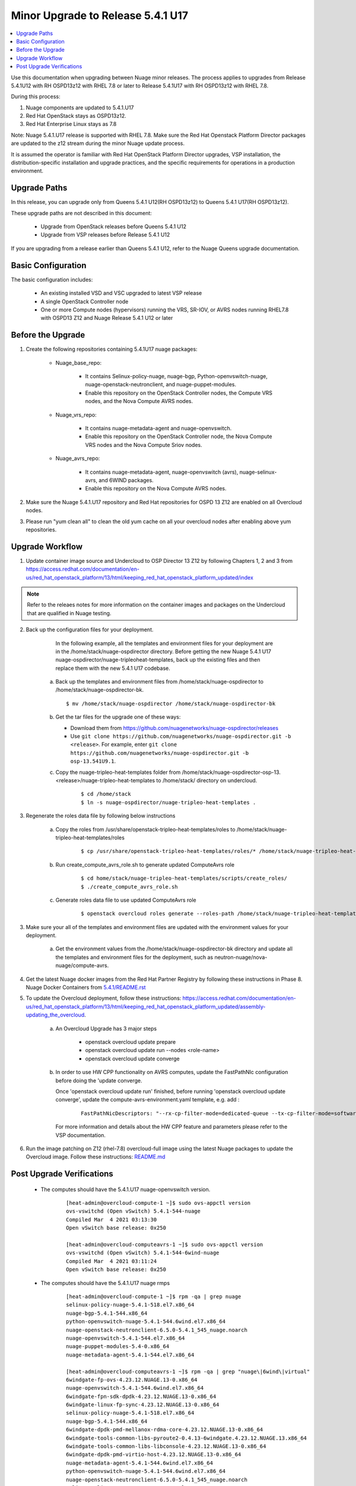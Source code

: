 .. Don't use default python highlighting for code blocks http://www.sphinx-doc.org/en/stable/markup/code.html

===================================
Minor Upgrade to Release 5.4.1 U17
===================================

.. contents::
   :local:
   :depth: 3


Use this documentation when upgrading between Nuage minor releases. The process applies to upgrades from Release 5.4.1U12 with RH OSPD13z12 with RHEL 7.8 or later to Release 5.4.1U17 with RH OSPD13z12 with RHEL 7.8.

During this process:

1. Nuage components are updated to 5.4.1.U17
2. Red Hat OpenStack stays as OSPD13z12.
3. Red Hat Enterprise Linux stays as 7.8

Note: Nuage 5.4.1.U17 release is supported with RHEL 7.8. Make sure the Red Hat Openstack Platform Director packages are updated to the z12 stream during the minor Nuage update process.


It is assumed the operator is familiar with Red Hat OpenStack Platform Director upgrades, VSP installation, the distribution-specific installation and upgrade practices, and the specific requirements for operations in a production environment.


Upgrade Paths
-------------

In this release, you can upgrade only from Queens 5.4.1 U12(RH OSPD13z12) to Queens 5.4.1 U17(RH OSPD13z12).


These upgrade paths are not described in this document:

    * Upgrade from OpenStack releases before Queens 5.4.1 U12
    * Upgrade from VSP releases before Release 5.4.1 U12


If you are upgrading from a release earlier than Queens 5.4.1 U12, refer to the Nuage Queens upgrade documentation.


Basic Configuration
---------------------

The basic configuration includes:

   * An existing installed VSD and VSC upgraded to latest VSP release
   * A single OpenStack Controller node
   * One or more Compute nodes (hypervisors) running the VRS, SR-IOV, or AVRS nodes running RHEL7.8 with OSPD13 Z12 and Nuage Release 5.4.1 U12 or later



Before the Upgrade
--------------------

1. Create the following repositories containing 5.4.1U17 nuage packages:


    * Nuage_base_repo:

        - It contains Selinux-policy-nuage, nuage-bgp, Python-openvswitch-nuage, nuage-openstack-neutronclient, and nuage-puppet-modules.
        - Enable this repository on the OpenStack Controller nodes, the Compute VRS nodes, and the Nova Compute AVRS nodes.

    * Nuage_vrs_repo:

        - It contains nuage-metadata-agent and nuage-openvswitch.
        - Enable this repository on the OpenStack Controller node, the Nova Compute VRS nodes and the Nova Compute Sriov nodes.

    * Nuage_avrs_repo:

        - It contains nuage-metadata-agent, nuage-openvswitch (avrs), nuage-selinux-avrs, and 6WIND packages.
        - Enable this repository on the Nova Compute AVRS nodes.

2. Make sure the Nuage 5.4.1.U17 repository and Red Hat repositories for OSPD 13 Z12 are enabled on all Overcloud nodes.

3. Please run "yum clean all" to clean the old yum cache on all your overcloud nodes after enabling above yum repositories.


Upgrade Workflow
------------------

1. Update container image source and Undercloud to OSP Director 13 Z12 by following Chapters 1, 2 and 3 from https://access.redhat.com/documentation/en-us/red_hat_openstack_platform/13/html/keeping_red_hat_openstack_platform_updated/index

.. Note:: Refer to the releaes notes for more information on the container images and packages on the Undercloud that are qualified in Nuage testing.


2. Back up the configuration files for your deployment.

     In the following example, all the templates and environment files for your deployment are in the /home/stack/nuage-ospdirector directory. Before getting the new Nuage 5.4.1 U17 nuage-ospdirector/nuage-tripleoheat-templates, back up the existing files and then replace them with the new 5.4.1 U17 codebase.

    a. Back up the templates and environment files from /home/stack/nuage-ospdirector to /home/stack/nuage-ospdirector-bk.

       ::

           $ mv /home/stack/nuage-ospdirector /home/stack/nuage-ospdirector-bk


    b. Get the tar files for the upgrade one of these ways:

       * Download them from https://github.com/nuagenetworks/nuage-ospdirector/releases
       * Use ``git clone https://github.com/nuagenetworks/nuage-ospdirector.git -b <release>``. For example, enter ``git clone https://github.com/nuagenetworks/nuage-ospdirector.git -b osp-13.541U9.1``.


    c. Copy the nuage-tripleo-heat-templates folder from /home/stack/nuage-ospdirector-osp-13.<release>/nuage-tripleo-heat-templates to /home/stack/ directory on undercloud.

        ::

            $ cd /home/stack
            $ ln -s nuage-ospdirector/nuage-tripleo-heat-templates .


3. Regenerate the roles data file by following below instructions

    a. Copy the roles from /usr/share/openstack-tripleo-heat-templates/roles to /home/stack/nuage-tripleo-heat-templates/roles

        ::

            $ cp /usr/share/openstack-tripleo-heat-templates/roles/* /home/stack/nuage-tripleo-heat-templates/roles/

    b. Run create_compute_avrs_role.sh to generate updated ComputeAvrs role

        ::

            $ cd home/stack/nuage-tripleo-heat-templates/scripts/create_roles/
            $ ./create_compute_avrs_role.sh

    c. Generate roles data file to use updated ComputeAvrs role

        ::

            $ openstack overcloud roles generate --roles-path /home/stack/nuage-tripleo-heat-templates/roles/ -o /home/stack/nuage-tripleo-heat-templates/templates/<roles_data file name> Controller Compute ComputeAvrs


3. Make sure your all of the templates and environment files are updated with the environment values for your deployment.

    a. Get the environment values from the /home/stack/nuage-ospdirector-bk directory and update all the templates and environment files for the deployment, such as neutron-nuage/nova-nuage/compute-avrs.


4. Get the latest Nuage docker images from the Red Hat Partner Registry by following these instructions in Phase 8. Nuage Docker Containers from `5.4.1/README.rst <../../README.rst>`_


5. To update the Overcloud deployment, follow these instructions: https://access.redhat.com/documentation/en-us/red_hat_openstack_platform/13/html/keeping_red_hat_openstack_platform_updated/assembly-updating_the_overcloud.

    a. An Overcloud Upgrade has 3 major steps

        * openstack overcloud update prepare
        * openstack overcloud update run --nodes <role-name>
        * openstack overcloud update converge

    b. In order to use HW CPP functionality on AVRS computes, update the FastPathNIc configuration before doing the 'update converge.

       Once 'openstack overcloud update run' finished, before running 'openstack overcloud update converge', update the compute-avrs-environment.yaml template, e.g. add :

        ::

            FastPathNicDescriptors: "--rx-cp-filter-mode=dedicated-queue --tx-cp-filter-mode=software-filter --cp-filter-virtual-ports=enable --cp-filter-cpu-budget=10 --nb-rxd=4096 --nb-txd=4096 --rx-cp-filter-threshold=75% --tx-cp-filter-threshold=75%"


       For more information and details about the HW CPP feature and parameters please refer to the VSP documentation.

6. Run the image patching on Z12 (rhel-7.8) overcloud-full image using the latest Nuage packages to update the Overcloud image. Follow these instructions: `README.md <../../../image-patching/README_5.0.md>`_


Post Upgrade Verifications
--------------------------

  - The computes should have the 5.4.1.U17 nuage-openvswitch version.

        ::

            [heat-admin@overcloud-compute-1 ~]$ sudo ovs-appctl version
            ovs-vswitchd (Open vSwitch) 5.4.1-544-nuage
            Compiled Mar  4 2021 03:13:30
            Open vSwitch base release: 0x250

            [heat-admin@overcloud-computeavrs-1 ~]$ sudo ovs-appctl version
            ovs-vswitchd (Open vSwitch) 5.4.1-544-6wind-nuage
            Compiled Mar  4 2021 03:11:24
            Open vSwitch base release: 0x250


  - The computes should have the 5.4.1.U17 nuage rmps

        ::

            [heat-admin@overcloud-compute-1 ~]$ rpm -qa | grep nuage
            selinux-policy-nuage-5.4.1-518.el7.x86_64
            nuage-bgp-5.4.1-544.x86_64
            python-openvswitch-nuage-5.4.1-544.6wind.el7.x86_64
            nuage-openstack-neutronclient-6.5.0-5.4.1_545_nuage.noarch
            nuage-openvswitch-5.4.1-544.el7.x86_64
            nuage-puppet-modules-5.4-0.x86_64
            nuage-metadata-agent-5.4.1-544.el7.x86_64

            [heat-admin@overcloud-computeavrs-1 ~]$ rpm -qa | grep "nuage\|6wind\|virtual"
            6windgate-fp-ovs-4.23.12.NUAGE.13-0.x86_64
            nuage-openvswitch-5.4.1-544.6wind.el7.x86_64
            6windgate-fpn-sdk-dpdk-4.23.12.NUAGE.13-0.x86_64
            6windgate-linux-fp-sync-4.23.12.NUAGE.13-0.x86_64
            selinux-policy-nuage-5.4.1-518.el7.x86_64
            nuage-bgp-5.4.1-544.x86_64
            6windgate-dpdk-pmd-mellanox-rdma-core-4.23.12.NUAGE.13-0.x86_64
            6windgate-tools-common-libs-pyroute2-0.4.13-6windgate.4.23.12.NUAGE.13.x86_64
            6windgate-tools-common-libs-libconsole-4.23.12.NUAGE.13-0.x86_64
            6windgate-dpdk-pmd-virtio-host-4.23.12.NUAGE.13-0.x86_64
            nuage-metadata-agent-5.4.1-544.6wind.el7.x86_64
            python-openvswitch-nuage-5.4.1-544.6wind.el7.x86_64
            nuage-openstack-neutronclient-6.5.0-5.4.1_545_nuage.noarch
            selinux-policy-nuage-avrs-5.4.1-518.el7.x86_64
            6windgate-tools-common-libs-daemonctl-4.23.12.NUAGE.13-0.x86_64
            6windgate-linux-fp-sync-fptun-4.23.12.NUAGE.13-0.x86_64
            virtual-accelerator-base-1.9.12.NUAGE.13-0.x86_64
            nuage-puppet-modules-5.4-0.x86_64
            6windgate-linux-fp-sync-vrf-4.23.12.NUAGE.13-0.x86_64
            6windgate-dpdk-4.23.12.NUAGE.13-0.x86_64
            6windgate-linux-fp-sync-ovs-4.23.12.NUAGE.13-0.x86_64
            6windgate-fp-4.23.12.NUAGE.13-0.x86_64
            6windgate-product-base-4.23.12.NUAGE.13-0.x86_64
            python-pyelftools-0.24-6windgate.4.23.12.NUAGE.13.x86_64



  - The computes should now have the Nuage VXLAN iptables rule as stateless

        ::

            [heat-admin@overcloud-compute-1 ~]$ sudo iptables -L | grep udp | grep '118 neutron stateless vxlan networks ipv4'
            ACCEPT     udp  --  anywhere             anywhere             multiport dports 4789 /* 118 neutron stateless vxlan networks ipv4 */


  - The controllers should have the 5.4.1.U17 nuage and RHEL 7.8 RHOSP container images

        ::

            [heat-admin@overcloud-controller-0  ~]$ sudo docker ps | grep nuagenetworks
            CONTAINER ID        IMAGE                                                                                COMMAND                  CREATED             STATUS                       PORTS               NAMES
            7934af1bd9bf        192.168.200.1:8787/nuagenetworks/rhosp13-openstack-neutron-server-5-4-1-u17:latest   "dumb-init --singl..."   About an hour ago   Up About an hour (healthy)                       neutron_api
            720c3881257f        192.168.200.1:8787/nuagenetworks/rhosp13-openstack-heat-api-5-4-1-u17:latest         "dumb-init --singl..."   About an hour ago   Up About an hour                                 heat_api_cron
            2bac3ff0d02f        192.168.200.1:8787/nuagenetworks/rhosp13-openstack-heat-api-cfn-5-4-1-u17:latest     "dumb-init --singl..."   About an hour ago   Up About an hour (healthy)                       heat_api_cfn
            32d15910de69        192.168.200.1:8787/nuagenetworks/rhosp13-openstack-heat-engine-5-4-1-u17:latest      "dumb-init --singl..."   About an hour ago   Up About an hour (healthy)                       heat_engine
            a345d417faa0        192.168.200.1:8787/nuagenetworks/rhosp13-openstack-heat-api-5-4-1-u17:latest         "dumb-init --singl..."   About an hour ago   Up About an hour (healthy)                       heat_api
            2b3529c1ab4d        192.168.200.1:8787/nuagenetworks/rhosp13-openstack-horizon-5-4-1-u17:latest          "dumb-init --singl..."   About an hour ago   Up About an hour                                 horizon


- The kmods are properly build for AVRS computes

        ::

            [heat-admin@overcloud-computeavrs-1 ~]$ dkms status
            fpn-sdk, 4.23.12.NUAGE.13, 3.10.0-1127.19.1.el7.x86_64, x86_64: installed
            fptun, 4.23.12.NUAGE.13, 3.10.0-1127.19.1.el7.x86_64, x86_64: installed
            vrf, 4.23.12.NUAGE.13, 3.10.0-1127.19.1.el7.x86_64, x86_64: installed

